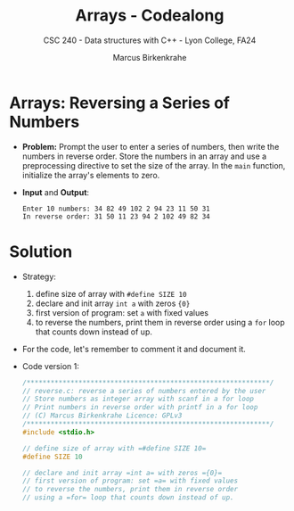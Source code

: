 #+TITLE: Arrays - Codealong
#+AUTHOR: Marcus Birkenkrahe
#+SUBTITLE: CSC 240 - Data structures with C++ - Lyon College, FA24
#+STARTUP:overview hideblocks indent
#+OPTIONS: toc:1 num:1 ^:nil
#+PROPERTY: header-args:C++ :main yes :includes <iostream> :results output :exports both :noweb yes
#+PROPERTY: header-args:C :main yes :includes <stdio.h> :results output :exports both :noweb yes
* Arrays: Reversing a Series of Numbers

- *Problem:* Prompt the user to enter a series of numbers, then write
  the numbers in reverse order. Store the numbers in an array and use
  a preprocessing directive to set the size of the array. In the =main=
  function, initialize the array's elements to zero.

- *Input* and *Output*:
  #+begin_example
  Enter 10 numbers: 34 82 49 102 2 94 23 11 50 31
  In reverse order: 31 50 11 23 94 2 102 49 82 34
  #+end_example

* Solution

- Strategy:
  1) define size of array with =#define SIZE 10=
  2) declare and init array =int a= with zeros ={0}=
  3) first version of program: set =a= with fixed values
  4) to reverse the numbers, print them in reverse order using a =for=
     loop that counts down instead of up.

- For the code, let's remember to comment it and document it.

- Code version 1:
  #+begin_src C :tangle reverse.c
    /*************************************************************/
    // reverse.c: reverse a series of numbers entered by the user
    // Store numbers as integer array with scanf in a for loop
    // Print numbers in reverse order with printf in a for loop
    // (C) Marcus Birkenkrahe Licence: GPLv3
    /*************************************************************/
    #include <stdio.h>

    // define size of array with =#define SIZE 10=
    #define SIZE 10

    // declare and init array =int a= with zeros ={0}=
    // first version of program: set =a= with fixed values
    // to reverse the numbers, print them in reverse order
    // using a =for= loop that counts down instead of up.

  #+end_src

  #+RESULTS:







